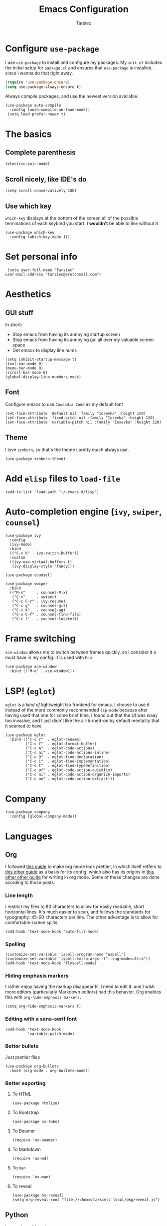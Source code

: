#+TITLE: Emacs Configuration
#+AUTHOR: Tarsiec
#+EMAIL: tarsiec@protonmail.com

#+STARTUP: overview hidestars indent

* Configure =use-package=
I use =use-package= to install and configure my packages. My =init.el= includes the
initial setup for =package.el= and ensures that =use-package= is installed, since I
wanna do that right away.
 #+begin_src emacs-lisp
  (require 'use-package-ensure)
  (setq use-package-always-ensure t)
#+end_src

Always compile packages, and use the newest version available.
 #+begin_src elisp
  (use-package auto-compile
    :config (auto-compile-on-load-mode))
   (setq load-prefer-newer t)
#+end_src

* The basics
** Complete parenthesis
#+begin_src elisp
  (electric-pair-mode)
#+end_src

** Scroll nicely, like IDE's do
#+begin_src elisp
  (setq scroll-conservatively 100)
#+end_src

** Use which key
=which-key= displays at the bottom of the screen all of the possible
terminations of each keybind you start. I *wouldn't* be able to live
without it
#+begin_src elisp
  (use-package which-key
    :config (which-key-mode 1))
#+end_src

* Set personal info
#+begin_src elisp
  (setq user-full-name "Tarsiec"
 user-mail-address "tarsiec@protonmail.com")
#+end_src

* Aesthetics
** GUI stuff
In short:
- Stop emacs from having its annoying startup screen
- Stop emacs from having its annoying gui all over my valuable screen space
- Get emacs to display line nums

#+begin_src elisp
  (setq inhibit-startup-message t)
  (tool-bar-mode 0)
  (menu-bar-mode 0)
  (scroll-bar-mode 0)
  (global-display-line-numbers-mode)
 #+end_src
 
** Font
Configure emacs to use =Cascadia Code= as my default font
#+begin_src elisp
  (set-face-attribute 'default nil :family "Iosevka" :height 120)
  (set-face-attribute 'fixed-pitch nil :family "Iosevka" :height 120)
  (set-face-attribute 'variable-pitch nil :family "Iosevka" :height 120)
  #+end_src

** Theme
I love =zenburn=, so that's the theme i pretty much always use.
#+begin_src elisp
  (use-package zenburn-theme)
#+end_src

* Add =elisp= files to =load-file=
#+begin_src elisp
  (add-to-list 'load-path "~/.emacs.d/lisp")
#+end_src

* Auto-completion engine (=ivy=, =swiper=, =counsel=)
#+begin_src elisp
  (use-package ivy
    :config
    (ivy-mode)
    :bind
    (("C-x b" . ivy-switch-buffer))
    :custom
    ((ivy-use-virtual-buffers t)
     (ivy-display-style 'fancy)))

  (use-package counsel)

  (use-package swiper
    :bind
    (("M-x"     . counsel-M-x)
     ("C-s"     . swiper)
     ("C-c C-r" . ivy-resume)
     ("C-c g"   . counsel-git)
     ("C-c k"   . counsel-ag)
     ("C-x C-f" . counsel-find-file)
     ("C-c l"   . counsel-locate)))
#+end_src

* Frame switching
=ace-window= allows me to switch between frames quickly, so I consider it
a must have in my config. It is used with =M-o=

#+begin_src elisp
  (use-package ace-window
    :bind (("M-o" . ace-window)))
#+end_src

* LSP! (=eglot=)
=eglot= is a /kind of/ lightweight lsp frontend for emacs. I choose to use
it instead of the more commonly recommended =lsp-mode= because after
having used that one for some brief time, I found out that the UI was
waay too invasive, and I just didn't like the all-turned-on by default
mentality that it seemed to have
#+begin_src elisp
  (use-package eglot
    :bind (("C-c r"  . eglot-rename)
           ("C-c f"  . eglot-format-buffer)
           ("C-c A"  . eglot-code-actions)
           ("C-c ai" . eglot-code-actions-inline)
           ("C-c D"  . eglot-find-declaration)
           ("C-c i"  . eglot-find-implementation)
           ("C-c t"  . eglot-find-typeDefinition)
           ("C-c af" . eglot-code-action-quickfix)
           ("C-c ai" . eglot-code-action-organize-imports)
           ("C-c ae" . eglot-code-action-extract)))
#+end_src

* Company
#+begin_src elisp
  (use-package company
    :config (global-company-mode))
#+end_src
* Languages
** Org
I followed [[https://zzamboni.org/post/beautifying-org-mode-in-emacs/][this guide]] to make org mode look prettier, in which itself reffers to
[[https://irreal.org/blog/?p=9038][this other guide]] as a basis for its config, which also has its origins in
[[https://explog.in/notes/writingsetup.html][this other other guide]] for writing in org mode. Some of these changes are done acording
to those posts.
*** Line length
I restrict my files to 80 characters to allow for easily readable,
short horizontal lines. It's much easier to scan, and follows the
standards for typography: 45-90 characters per line. The other
advantage is to allow for comfortable screen splits.
#+begin_src elisp
  (add-hook 'text-mode-hook 'auto-fill-mode)
#+end_src

*** Spelling
#+begin_src elisp
  (customize-set-variable 'ispell-program-name "aspell")
  (customize-set-variable 'ispell-extra-args '("--sug-mode=ultra"))
  (add-hook 'text-mode-hook 'flyspell-mode)
#+end_src

*** Hiding emphasis markers
I rather enjoy having the markup disappear till I need to edit it: and
I wish more editors (particularly Markdown editors) had this
behavior. Org enables this with =org-hide-emphasis-markers.=
#+begin_src elisp
  (setq org-hide-emphasis-markers t)
#+end_src

*** Editing with a sans-serif font
#+begin_src elisp
  (add-hook 'text-mode-hook
            'variable-pitch-mode)
#+end_src

*** Better bullets
Just prettier files
#+begin_src elisp
  (use-package org-bullets
    :hook (org-mode . org-bullets-mode))
#+end_src

*** Better exporting
**** To HTML
#+begin_src elisp
  (use-package htmlize)
#+end_src

**** To Bootstrap
#+begin_src elisp
  (use-package ox-twbs)
#+end_src

**** To Beamer
#+begin_src elisp
  (require 'ox-beamer)
#+end_src

**** To Markdown
#+begin_src elisp
  (require 'ox-md)
#+end_src

**** To =man=
#+begin_src elisp
  (require 'ox-man)
#+end_src

**** To reveal
#+begin_src elisp
  (use-package ox-reveal)
  (setq org-reveal-root "file:///home/tarsiec/.local/pkg/reveal.js")
#+end_src

** Python
I use =eglot= with =python=
#+begin_src elisp
  (add-hook 'python-mode-hook 'eglot-ensure)
#+end_src
** C
I use =eglot= with =C=
#+begin_src elisp
  (add-hook 'c-mode-hook 'eglot-ensure)
#+end_src

